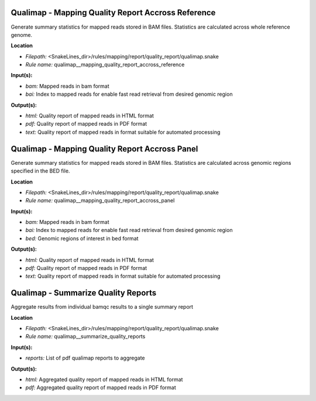 Qualimap - Mapping Quality Report Accross Reference
-------------------------------------------------------

Generate summary statistics for mapped reads stored in BAM files. Statistics are calculated across
whole reference genome.

**Location**

- *Filepath:* <SnakeLines_dir>/rules/mapping/report/quality_report/qualimap.snake
- *Rule name:* qualimap__mapping_quality_report_accross_reference

**Input(s):**

- *bam:* Mapped reads in bam format
- *bai:* Index to mapped reads for enable fast read retrieval from desired genomic region

**Output(s):**

- *html:* Quality report of mapped reads in HTML format
- *pdf:* Quality report of mapped reads in PDF format
- *text:* Quality report of mapped reads in format suitable for automated processing

Qualimap - Mapping Quality Report Accross Panel
---------------------------------------------------

Generate summary statistics for mapped reads stored in BAM files. Statistics are calculated across
genomic regions specified in the BED file.

**Location**

- *Filepath:* <SnakeLines_dir>/rules/mapping/report/quality_report/qualimap.snake
- *Rule name:* qualimap__mapping_quality_report_accross_panel

**Input(s):**

- *bam:* Mapped reads in bam format
- *bai:* Index to mapped reads for enable fast read retrieval from desired genomic region
- *bed:* Genomic regions of interest in bed format

**Output(s):**

- *html:* Quality report of mapped reads in HTML format
- *pdf:* Quality report of mapped reads in PDF format
- *text:* Quality report of mapped reads in format suitable for automated processing

Qualimap - Summarize Quality Reports
----------------------------------------

Aggregate results from individual bamqc results to a single summary report

**Location**

- *Filepath:* <SnakeLines_dir>/rules/mapping/report/quality_report/qualimap.snake
- *Rule name:* qualimap__summarize_quality_reports

**Input(s):**

- *reports:* List of pdf qualimap reports to aggregate

**Output(s):**

- *html:* Aggregated quality report of mapped reads in HTML format
- *pdf:* Aggregated quality report of mapped reads in PDF format

